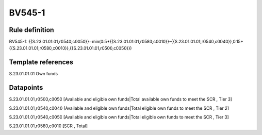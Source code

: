 =======
BV545-1
=======

Rule definition
---------------

BV545-1: {{S.23.01.01.01,r0540,c0050}}=min(0.5*{{S.23.01.01.01,r0580,c0010}}-{{S.23.01.01.01,r0540,c0040}},0.15*{{S.23.01.01.01,r0580,c0010}},{{S.23.01.01.01,r0500,c0050}})


Template references
-------------------

S.23.01.01.01 Own funds


Datapoints
----------

S.23.01.01.01,r0500,c0050 [Available and eligible own funds|Total available own funds to meet the SCR , Tier 3]

S.23.01.01.01,r0540,c0040 [Available and eligible own funds|Total eligible own funds to meet the SCR , Tier 2]

S.23.01.01.01,r0540,c0050 [Available and eligible own funds|Total eligible own funds to meet the SCR , Tier 3]

S.23.01.01.01,r0580,c0010 [SCR , Total]



